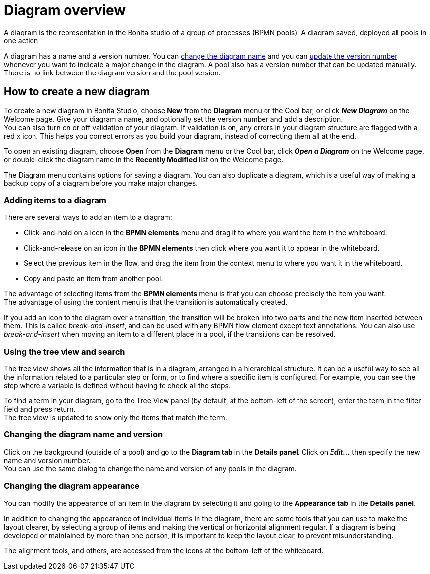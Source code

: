 = Diagram overview
:description: A diagram is the representation in the Bonita studio of a group of processes (BPMN pools). A diagram saved, deployed all pools in one action

A diagram is the representation in the Bonita studio of a group of processes (BPMN pools). A diagram saved, deployed all pools in one action

A diagram has a name and a version number. You can xref:bonita-bpm-studio-hints-and-tips.adoc[change the diagram name] and you can xref:bonita-bpm-studio-hints-and-tips.adoc[update the version number] whenever you want to indicate a major change in the diagram. A pool also has a version number that can be updated manually. +
There is no link between the diagram version and the pool version.

[discrete]
== How to create a new diagram

To create a new diagram in Bonita Studio, choose *New* from the *Diagram* menu or the Cool bar, or click *_New Diagram_* on the Welcome page. Give your diagram a name, and optionally set the version number and add a description. +
You can also turn on or off validation of your diagram. If validation is on, any errors in your diagram structure are flagged with a red x icon. This helps you correct errors as you build your diagram, instead of correcting them all at the end.

To open an existing diagram, choose *Open* from the *Diagram* menu or the Cool bar, click *_Open a Diagram_* on the Welcome page,
or double-click the diagram name in the *Recently Modified* list on the Welcome page.

The Diagram menu contains options for saving a diagram. You can also duplicate a diagram, which is a useful way of making a backup copy of a diagram before you make major changes.

=== Adding items to a diagram

There are several ways to add an item to a diagram:

* Click-and-hold on a icon in the *BPMN elements* menu and drag it to where you want the item in the whiteboard.
* Click-and-release on an icon in the *BPMN elements* then click where you want it to appear in the whiteboard.
* Select the previous item in the flow, and drag the item from the context menu to where you want it in the whiteboard.
* Copy and paste an item from another pool.

The advantage of selecting items from the *BPMN elements* menu is that you can choose precisely the item you want. +
The advantage of using the content menu is that the transition is automatically created.

If you add an icon to the diagram over a transition, the transition will be broken into two parts and the new item inserted between them. This is called _break-and-insert_, and can be used with any BPMN flow element except text annotations. You can also use _break-and-insert_ when moving an item to a different place in a pool, if the transitions can be resolved.

=== Using the tree view and search

The tree view shows all the information that is in a diagram, arranged in a hierarchical structure. It can be a useful way to see all the information related to a particular step or form, or to find where a specific item is configured. For example, you can see the step where a variable is defined without having to check all the steps.

To find a term in your diagram, go to the Tree View panel (by default, at the bottom-left of the screen), enter the term in the filter field and press return. +
The tree view is updated to show only the items that match the term.

=== Changing the diagram name and version

Click on the background (outside of a pool) and go to the *Diagram tab* in the *Details panel*. Click on *_Edit..._* then specify the new name and version number. +
You can use the same dialog to change the name and version of any pools in the diagram.

=== Changing the diagram appearance

You can modify the appearance of an item in the diagram by selecting it and going to the *Appearance tab* in the *Details panel*. +

In addition to changing the appearance of individual items in the diagram, there are some tools that you can use to make the layout clearer, by selecting a group of items and making the vertical or horizontal alignment regular. If a diagram is being developed or maintained by more than one person, it is important to keep the layout clear, to prevent misunderstanding. +

The alignment tools, and others, are accessed from the icons at the bottom-left of the whiteboard.
